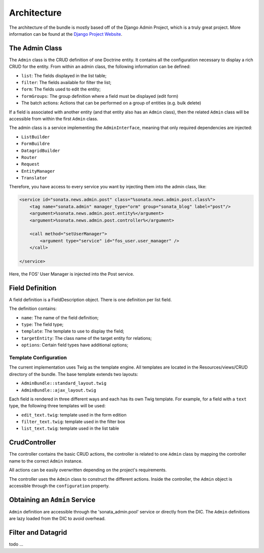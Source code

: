 Architecture
============

The architecture of the bundle is mostly based off of the Django Admin Project,
which is a truly great project. More information can be found at the
`Django Project Website`_.

The Admin Class
---------------

The ``Admin`` class is the CRUD definition of one Doctrine entity. It contains
all the configuration necessary to display a rich CRUD for the entity. From
within an admin class, the following information can be defined:

* ``list``: The fields displayed in the list table;
* ``filter``: The fields available for filter the list;
* ``form``: The fields used to edit the entity;
* ``formGroups``: The group definition where a field must be displayed (edit form)
* The batch actions: Actions that can be performed on a group of entities
  (e.g. bulk delete)

If a field is associated with another entity (and that entity also has an
``Admin`` class), then the related ``Admin`` class will be accessible from
within the first ``Admin`` class.

The admin class is a service implementing the ``AdminInterface``, meaning that
only required dependencies are injected:

* ``ListBuilder``
* ``FormBuildre``
* ``DatagridBuilder``
* ``Router``
* ``Request``
* ``EntityManager``
* ``Translator``


Therefore, you have access to every service you want by injecting them into the
admin class, like:

.. code-block:: xml

    <service id="sonata.news.admin.post" class="%sonata.news.admin.post.class%">
        <tag name="sonata.admin" manager_type="orm" group="sonata_blog" label="post"/>
        <argument>%sonata.news.admin.post.entity%</argument>
        <argument>%sonata.news.admin.post.controller%</argument>

        <call method="setUserManager">
            <argument type="service" id="fos_user.user_manager" />
        </call>

    </service>

Here, the FOS' User Manager is injected into the Post service.


Field Definition
----------------

A field definition is a FieldDescription object. There is one definition per list
field.

The definition contains:

* ``name``: The name of the field definition;
* ``type``: The field type;
* ``template``: The template to use to display the field;
* ``targetEntity``: The class name of the target entity for relations;
* ``options``: Certain field types have additional options;

Template Configuration
~~~~~~~~~~~~~~~~~~~~~~

The current implementation uses Twig as the template engine. All templates
are located in the Resources/views/CRUD directory of the bundle. The base
template extends two layouts:

* ``AdminBundle::standard_layout.twig``
* ``AdminBundle::ajax_layout.twig``

Each field is rendered in three different ways and each has its own Twig
template. For example, for a field with a ``text`` type, the following three
templates will be used:

* ``edit_text.twig``: template used in the form edition
* ``filter_text.twig``: template used in the filter box
* ``list_text.twig``: template used in the list table

CrudController
--------------

The controller contains the basic CRUD actions, the controller is
related to one ``Admin`` class by mapping the controller name to the correct
``Admin`` instance.

All actions can be easily overwritten depending on the project's requirements.

The controller uses the ``Admin`` class to construct the different actions.
Inside the controller, the ``Admin`` object is accessible through the ``configuration``
property.

Obtaining an ``Admin`` Service
------------------------------

``Admin`` definition are accessible through the 'sonata_admin.pool' service or directly from the DIC.
The ``Admin`` definitions are lazy loaded from the DIC to avoid overhead.

Filter and Datagrid
-------------------

todo ...

.. _`Django Project Website`: http://www.djangoproject.com/
